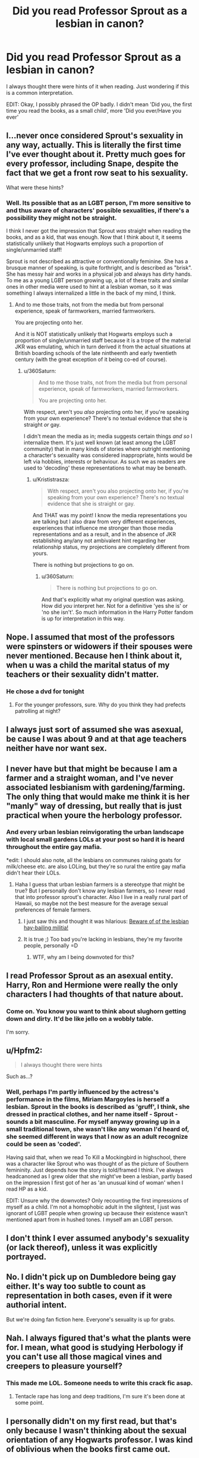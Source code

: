 #+TITLE: Did you read Professor Sprout as a lesbian in canon?

* Did you read Professor Sprout as a lesbian in canon?
:PROPERTIES:
:Author: 360Saturn
:Score: 6
:DateUnix: 1471383830.0
:DateShort: 2016-Aug-17
:FlairText: Discussion
:END:
I always thought there were hints of it when reading. Just wondering if this is a common interpretation.

EDIT: Okay, I possibly phrased the OP badly. I didn't mean 'Did you, the first time you read the books, as a small child', more 'Did you ever/Have you ever'


** I...never once considered Sprout's sexuality in any way, actually. This is literally the first time I've ever thought about it. Pretty much goes for every professor, including Snape, despite the fact that we get a front row seat to his sexuality.

What were these hints?
:PROPERTIES:
:Score: 41
:DateUnix: 1471389900.0
:DateShort: 2016-Aug-17
:END:

*** Well. Its possible that as an LGBT person, I'm more sensitive to and thus aware of characters' possible sexualities, if there's a possibility they might not be straight.

I think I never got the impression that Sprout /was/ straight when reading the books, and as a kid, that was enough. Now that I think about it, it seems statistically unlikely that Hogwarts employs such a proportion of single/unmarried staff!

Sprout is not described as attractive or conventionally feminine. She has a brusque manner of speaking, is quite forthright, and is described as "brisk". She has messy hair and works in a physical job and always has dirty hands. To me as a young LGBT person growing up, a lot of these traits and similar ones in other media were used to hint at a lesbian woman, so it was something I always internalized a little in the back of my mind, I think.
:PROPERTIES:
:Author: 360Saturn
:Score: 0
:DateUnix: 1471430113.0
:DateShort: 2016-Aug-17
:END:

**** And to me those traits, not from the media but from personal experience, speak of farmworkers, married farmworkers.

You are projecting onto her.

And it is NOT statistically unlikely that Hogwarts employs such a proportion of single/unmarried staff because it is a trope of the material JKR was emulating, which in turn derived it from the actual situations at British boarding schools of the late nintheenth and early twentieth century (with the great exception of it being co-ed of course).
:PROPERTIES:
:Author: Krististrasza
:Score: 12
:DateUnix: 1471448736.0
:DateShort: 2016-Aug-17
:END:

***** u/360Saturn:
#+begin_quote
  And to me those traits, not from the media but from personal experience, speak of farmworkers, married farmworkers.

  You are projecting onto her.
#+end_quote

With respect, aren't you /also/ projecting onto her, if you're speaking from your own experience? There's no textual evidence that she is straight /or/ gay.

I didn't mean the media as in; media suggests certain things /and so/ I internalize them. It's just well known (at least among the LGBT community) that in many kinds of stories where outright mentioning a character's sexuality was considered inappropriate, hints would be left via hobbies, interests or behaviour. As such we as readers are used to 'decoding' these representations to what may be beneath.
:PROPERTIES:
:Author: 360Saturn
:Score: 1
:DateUnix: 1471618685.0
:DateShort: 2016-Aug-19
:END:

****** u/Krististrasza:
#+begin_quote
  With respect, aren't you also projecting onto her, if you're speaking from your own experience? There's no textual evidence that she is straight or gay.
#+end_quote

And THAT was my point! I know the media representations you are talking but I also draw from very different experiences, experiences that influence me stronger than those media representations and as a result, and in the absence of JKR establishing any/any not ambivalent hint regarding her relationship status, my projections are completely different from yours.

There is nothing but projections to go on.
:PROPERTIES:
:Author: Krististrasza
:Score: 3
:DateUnix: 1471619902.0
:DateShort: 2016-Aug-19
:END:

******* u/360Saturn:
#+begin_quote
  There is nothing but projections to go on.
#+end_quote

And that's explicitly what my original question was asking. How did /you/ interpret her. Not for a definitive 'yes she is' or 'no she isn't'. So much information in the Harry Potter fandom is up for interpretation in this way.
:PROPERTIES:
:Author: 360Saturn
:Score: 1
:DateUnix: 1471630659.0
:DateShort: 2016-Aug-19
:END:


** Nope. I assumed that most of the professors were spinsters or widowers if their spouses were never mentioned. Because hen I think about it, when u was a child the marital status of my teachers or their sexuality didn't matter.
:PROPERTIES:
:Author: James_Locke
:Score: 28
:DateUnix: 1471385061.0
:DateShort: 2016-Aug-17
:END:

*** He chose a dvd for tonight
:PROPERTIES:
:Author: boxerman81
:Score: 7
:DateUnix: 1471401641.0
:DateShort: 2016-Aug-17
:END:

**** For the younger professors, sure. Why do you think they had prefects patrolling at night?
:PROPERTIES:
:Author: James_Locke
:Score: 5
:DateUnix: 1471401794.0
:DateShort: 2016-Aug-17
:END:


** I always just sort of assumed she was asexual, be cause I was about 9 and at that age teachers neither have nor want sex.
:PROPERTIES:
:Author: blueocean43
:Score: 13
:DateUnix: 1471386032.0
:DateShort: 2016-Aug-17
:END:


** I never have but that might be because I am a farmer and a straight woman, and I've never associated lesbianism with gardening/farming. The only thing that would make me think it is her "manly" way of dressing, but really that is just practical when youre the herbology professor.
:PROPERTIES:
:Author: gotkate86
:Score: 11
:DateUnix: 1471397440.0
:DateShort: 2016-Aug-17
:END:

*** And every urban lesbian reinvigorating the urban landscape with local small gardens LOLs at your post so hard it is heard throughout the entire gay mafia.

*edit: I should also note, all the lesbians on communes raising goats for milk/cheese etc. are also LOLing, but they're so rural the entire gay mafia didn't hear their LOLs.
:PROPERTIES:
:Author: paperhurts
:Score: -6
:DateUnix: 1471399154.0
:DateShort: 2016-Aug-17
:END:

**** Haha I guess that urban lesbian farmers is a stereotype that might be true? But I personally don't know any lesbian farmers, so I never read that into professor sprout's character. Also I live in a really rural part of Hawaii, so maybe not the best measure for the average sexual preferences of female farmers.
:PROPERTIES:
:Author: gotkate86
:Score: 8
:DateUnix: 1471401354.0
:DateShort: 2016-Aug-17
:END:

***** I just saw this and thought it was hilarious: [[http://www.dailydot.com/irl/lesbian-and-transgender-hillbillies-are-taking-over-your-town/][Beware of of the lesbian hay-bailing militia!]]
:PROPERTIES:
:Author: paperhurts
:Score: 1
:DateUnix: 1472138366.0
:DateShort: 2016-Aug-25
:END:


***** It is true ;) Too bad you're lacking in lesbians, they're my favorite people, personally =D
:PROPERTIES:
:Author: paperhurts
:Score: -6
:DateUnix: 1471402175.0
:DateShort: 2016-Aug-17
:END:

****** WTF, why am I being downvoted for this?
:PROPERTIES:
:Author: paperhurts
:Score: 1
:DateUnix: 1472255017.0
:DateShort: 2016-Aug-27
:END:


** I read Professor Sprout as an asexual entity. Harry, Ron and Hermione were really the only characters I had thoughts of that nature about.
:PROPERTIES:
:Author: UndeadBBQ
:Score: 9
:DateUnix: 1471387952.0
:DateShort: 2016-Aug-17
:END:

*** Come on. You know you want to think about slughorn getting down and dirty. It'd be like jello on a wobbly table.

I'm sorry.
:PROPERTIES:
:Score: 6
:DateUnix: 1471419674.0
:DateShort: 2016-Aug-17
:END:


** u/Hpfm2:
#+begin_quote
  I always thought there were hints
#+end_quote

Such as...?
:PROPERTIES:
:Author: Hpfm2
:Score: 9
:DateUnix: 1471401206.0
:DateShort: 2016-Aug-17
:END:

*** Well, perhaps I'm partly influenced by the actress's performance in the films, Miriam Margoyles is herself a lesbian. Sprout in the books is described as 'gruff', I think, she dressed in practical clothes, and her name itself - Sprout - sounds a bit masculine. For myself anyway growing up in a small traditional town, she wasn't like any woman I'd heard of, she seemed different in ways that I now as an adult recognize could be seen as 'coded'.

Having said that, when we read To Kill a Mockingbird in highschool, there was a character like Sprout who was thought of as the picture of Southern femininity. Just depends how the story is told/framed I think. I've always headcanoned as I grew older that she might've been a lesbian, partly based on the impression I first got of her as 'an unusual kind of woman' when I read HP as a kid.

EDIT: Unsure why the downvotes? Only recounting the first impressions of myself as a child. I'm not a homophobic adult in the slightest, I just was ignorant of LGBT people when growing up because their existence wasn't mentioned apart from in hushed tones. I myself am an LGBT person.
:PROPERTIES:
:Author: 360Saturn
:Score: 6
:DateUnix: 1471403661.0
:DateShort: 2016-Aug-17
:END:


** I don't think I ever assumed anybody's sexuality (or lack thereof), unless it was explicitly portrayed.
:PROPERTIES:
:Author: pieman3141
:Score: 6
:DateUnix: 1471403008.0
:DateShort: 2016-Aug-17
:END:


** No. I didn't pick up on Dumbledore being gay either. It's way too subtle to count as representation in both cases, even if it were authorial intent.

But we're doing fan fiction here. Everyone's sexuality is up for grabs.
:PROPERTIES:
:Score: 6
:DateUnix: 1471406153.0
:DateShort: 2016-Aug-17
:END:


** Nah. I always figured that's what the plants were for. I mean, what good is studying Herbology if you can't use all those magical vines and creepers to pleasure yourself?
:PROPERTIES:
:Author: PsychoGeek
:Score: 14
:DateUnix: 1471387883.0
:DateShort: 2016-Aug-17
:END:

*** This made me LOL. Someone needs to write this crack fic asap.
:PROPERTIES:
:Author: gotkate86
:Score: 4
:DateUnix: 1471397270.0
:DateShort: 2016-Aug-17
:END:

**** Tentacle rape has long and deep traditions, I'm sure it's been done at some point.
:PROPERTIES:
:Author: deirox
:Score: 3
:DateUnix: 1471423176.0
:DateShort: 2016-Aug-17
:END:


** I personally didn't on my first read, but that's only because I wasn't thinking about the sexual orientation of any Hogwarts professor. I was kind of oblivious when the books first came out.
:PROPERTIES:
:Author: spacehurps
:Score: 7
:DateUnix: 1471384170.0
:DateShort: 2016-Aug-17
:END:


** nope. grubbly plank is a sister imo.
:PROPERTIES:
:Author: sfjoellen
:Score: 2
:DateUnix: 1471448299.0
:DateShort: 2016-Aug-17
:END:


** Yep.
:PROPERTIES:
:Score: 2
:DateUnix: 1471390482.0
:DateShort: 2016-Aug-17
:END:
